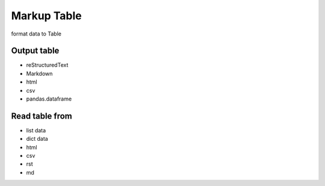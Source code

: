 ============
Markup Table
============

format data to Table

Output table
------------
+ reStructuredText
+ Markdown
+ html
+ csv
+ pandas.dataframe

Read table from
---------------
+ list data
+ dict data
+ html
+ csv
+ rst
+ md
